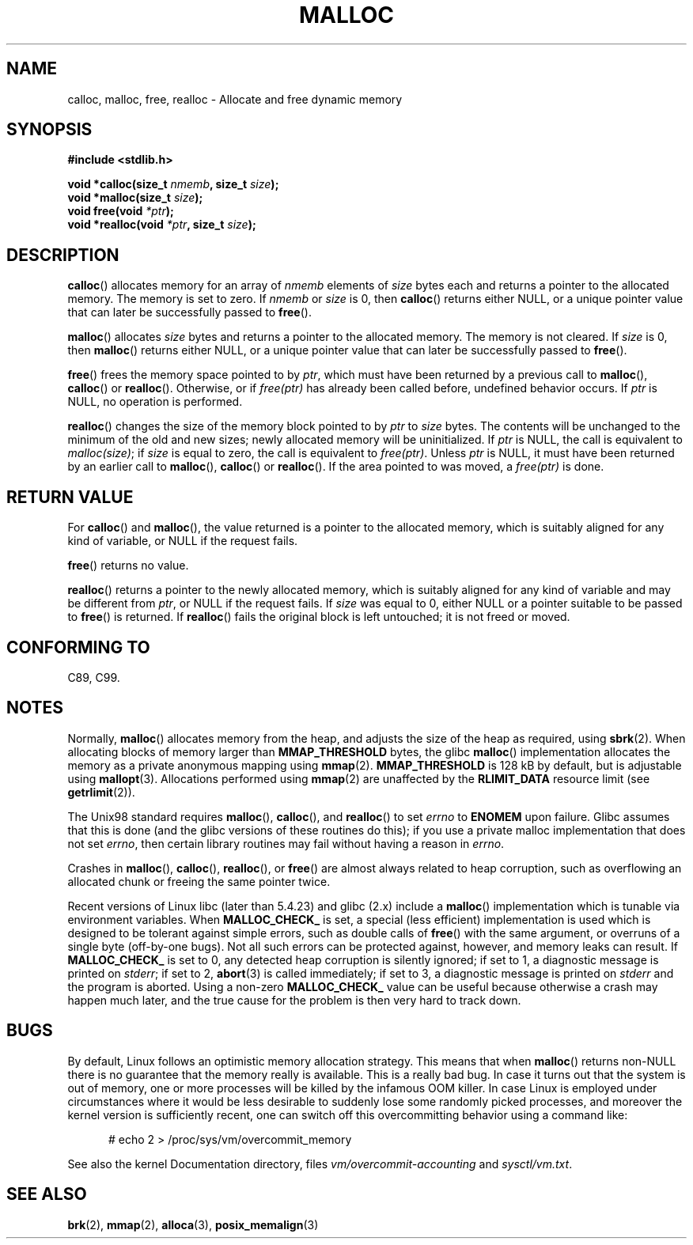 .\" (c) 1993 by Thomas Koenig (ig25@rz.uni-karlsruhe.de)
.\"
.\" Permission is granted to make and distribute verbatim copies of this
.\" manual provided the copyright notice and this permission notice are
.\" preserved on all copies.
.\"
.\" Permission is granted to copy and distribute modified versions of this
.\" manual under the conditions for verbatim copying, provided that the
.\" entire resulting derived work is distributed under the terms of a
.\" permission notice identical to this one.
.\"
.\" Since the Linux kernel and libraries are constantly changing, this
.\" manual page may be incorrect or out-of-date.  The author(s) assume no
.\" responsibility for errors or omissions, or for damages resulting from
.\" the use of the information contained herein.  The author(s) may not
.\" have taken the same level of care in the production of this manual,
.\" which is licensed free of charge, as they might when working
.\" professionally.
.\"
.\" Formatted or processed versions of this manual, if unaccompanied by
.\" the source, must acknowledge the copyright and authors of this work.
.\" License.
.\" Modified Sat Jul 24 19:00:59 1993 by Rik Faith (faith@cs.unc.edu)
.\" Clarification concerning realloc, iwj10@cus.cam.ac.uk (Ian Jackson), 950701
.\" Documented MALLOC_CHECK_, Wolfram Gloger (wmglo@dent.med.uni-muenchen.de)
.\" 2007-09-15 mtk: added notes on malloc()'s use of sbrk() and mmap().
.\"
.TH MALLOC 3  2007-09-15 "GNU" "Linux Programmer's Manual"
.SH NAME
calloc, malloc, free, realloc \- Allocate and free dynamic memory
.SH SYNOPSIS
.nf
.B #include <stdlib.h>
.sp
.BI "void *calloc(size_t " "nmemb" ", size_t " "size" );
.br
.BI "void *malloc(size_t " "size" );
.br
.BI "void free(void " "*ptr" );
.br
.BI "void *realloc(void " "*ptr" ", size_t "  "size" );
.fi
.SH DESCRIPTION
.BR calloc ()
allocates memory for an array of
.I nmemb
elements of
.I size
bytes each and returns a pointer to the allocated memory.
The memory is set to zero.
If
.I nmemb
or
.I size
is 0, then
.BR calloc ()
returns either NULL,
.\" glibc does this:
or a unique pointer value that can later be successfully passed to
.BR free ().
.PP
.BR malloc ()
allocates
.I size
bytes and returns a pointer to the allocated memory.
The memory is not cleared.
If
.I size
is 0, then
.BR malloc ()
returns either NULL,
.\" glibc does this:
or a unique pointer value that can later be successfully passed to
.BR free ().
.PP
.BR free ()
frees the memory space pointed to by
.IR ptr ,
which must have been returned by a previous call to
.BR malloc (),
.BR calloc ()
or
.BR realloc ().
Otherwise, or if
.IR free(ptr)
has already been called before, undefined behavior occurs.
If
.I ptr
is NULL, no operation is performed.
.PP
.BR realloc ()
changes the size of the memory block pointed to by
.I ptr
to
.I size
bytes.
The contents will be unchanged to the minimum of the old and new sizes;
newly allocated memory will be uninitialized.
If
.I ptr
is NULL, the call is equivalent to
.IR malloc(size) ;
if
.I size
is equal to zero,
the call is equivalent to
.IR free(ptr) .
Unless
.I ptr
is NULL, it must have been returned by an earlier call to
.BR malloc (),
.BR calloc ()
or
.BR realloc ().
If the area pointed to was moved, a
.IR free(ptr)
is done.
.SH "RETURN VALUE"
For
.BR calloc ()
and
.BR malloc (),
the value returned is a pointer to the allocated memory, which is suitably
aligned for any kind of variable, or NULL if the request fails.
.PP
.BR free ()
returns no value.
.PP
.BR realloc ()
returns a pointer to the newly allocated memory, which is suitably
aligned for any kind of variable and may be different from
.IR ptr ,
or NULL if the request fails.
If
.I size
was equal to 0, either NULL or a pointer suitable to be passed to
.BR free ()
is returned.
If
.BR realloc ()
fails the original block is left untouched; it is not freed or moved.
.SH "CONFORMING TO"
C89, C99.
.SH NOTES
Normally,
.BR malloc ()
allocates memory from the heap, and adjusts the size of the heap
as required, using
.BR sbrk (2).
When allocating blocks of memory larger than
.B MMAP_THRESHOLD
bytes, the glibc
.BR malloc ()
implementation allocates the memory as a private anonymous mapping using
.BR mmap (2).
.B MMAP_THRESHOLD
is 128 kB by default, but is adjustable using
.BR mallopt (3).
.\" FIXME -- there is no mallopt(3) man page yet.
Allocations performed using
.BR mmap (2)
are unaffected by the
.B RLIMIT_DATA
resource limit (see
.BR getrlimit (2)).

The Unix98 standard requires
.BR malloc (),
.BR calloc (),
and
.BR realloc ()
to set
.I errno
to
.BR ENOMEM
upon failure.
Glibc assumes that this is done
(and the glibc versions of these routines do this); if you
use a private malloc implementation that does not set
.IR errno ,
then certain library routines may fail without having
a reason in
.IR errno .
.LP
Crashes in
.BR malloc (),
.BR calloc (),
.BR realloc (),
or
.BR free ()
are almost always related to heap corruption, such as overflowing
an allocated chunk or freeing the same pointer twice.
.PP
Recent versions of Linux libc (later than 5.4.23) and glibc (2.x)
include a
.BR malloc ()
implementation which is tunable via environment variables.
When
.BR MALLOC_CHECK_
is set, a special (less efficient) implementation is used which
is designed to be tolerant against simple errors, such as double
calls of
.BR free ()
with the same argument, or overruns of a single byte (off-by-one
bugs).
Not all such errors can be protected against, however, and
memory leaks can result.
If
.BR MALLOC_CHECK_
is set to 0, any detected heap corruption is silently ignored;
if set to 1, a diagnostic message is printed on \fIstderr\fP;
if set to 2,
.BR abort (3)
is called immediately;
if set to 3, a diagnostic message is printed on \fIstderr\fP
and the program is aborted.
Using a non-zero
.B MALLOC_CHECK_
value can be useful because otherwise
a crash may happen much later, and the true cause for the problem
is then very hard to track down.
.SH BUGS
By default, Linux follows an optimistic memory allocation strategy.
This means that when
.BR malloc ()
returns non-NULL there is no guarantee that the memory really
is available.
This is a really bad bug.
In case it turns out that the system is out of memory,
one or more processes will be killed by the infamous OOM killer.
In case Linux is employed under circumstances where it would be
less desirable to suddenly lose some randomly picked processes,
and moreover the kernel version is sufficiently recent,
one can switch off this overcommitting behavior using a command like:
.in +0.5i
.nf

# echo 2 > /proc/sys/vm/overcommit_memory

.fi
.in
See also the kernel Documentation directory, files
.I vm/overcommit-accounting
and
.IR sysctl/vm.txt .
.SH "SEE ALSO"
.BR brk (2),
.\" .BR mallopt (3),
.BR mmap (2),
.BR alloca (3),
.BR posix_memalign (3)
